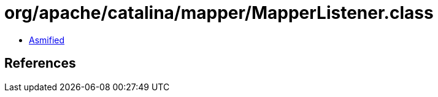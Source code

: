 = org/apache/catalina/mapper/MapperListener.class

 - link:MapperListener-asmified.java[Asmified]

== References

